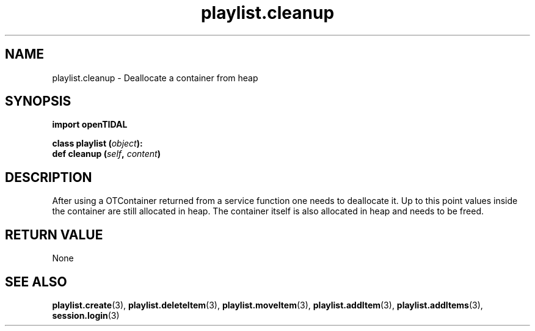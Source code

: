 .TH playlist.cleanup 3 "29 Jan 2021" "pyopenTIDAL 1.0.1" "pyopenTIDAL Manual"
.SH NAME
playlist.cleanup \- Deallocate a container from heap 
.SH SYNOPSIS
.B import openTIDAL

.nf
.BI "class playlist (" object "):"
.BI "    def cleanup (" self ", " content ")"
.fi
.SH DESCRIPTION
After using a OTContainer returned from a service function one needs to deallocate it.
Up to this point values inside the container are still allocated in heap. The container itself
is also allocated in heap and needs to be freed.
.SH RETURN VALUE
None
.SH "SEE ALSO" 
.BR playlist.create "(3), " playlist.deleteItem "(3), " playlist.moveItem "(3), "
.BR playlist.addItem "(3), " playlist.addItems "(3), " session.login "(3) "
